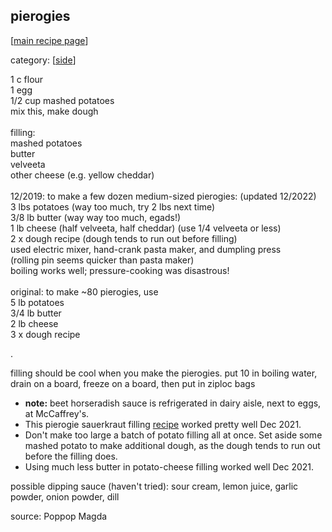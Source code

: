#+pagetitle: pierogies

** pierogies

  [[[file:0-recipe-index.org][main recipe page]]]

category: [[[file:c-side.org][side]]]

#+begin_verse
 1 c flour
 1 egg
 1/2 cup mashed potatoes
 mix this, make dough

 filling:
 mashed potatoes
 butter
 velveeta
 other cheese (e.g. yellow cheddar)

 12/2019: to make a few dozen medium-sized pierogies: (updated 12/2022)
 3 lbs potatoes (way too much, try 2 lbs next time)
 3/8 lb butter (way way too much, egads!)
 1 lb cheese (half velveeta, half cheddar) (use 1/4 velveeta or less)
 2 x dough recipe (dough tends to run out before filling)
 used electric mixer, hand-crank pasta maker, and dumpling press
 (rolling pin seems quicker than pasta maker)
 boiling works well; pressure-cooking was disastrous!

 original: to make ~80 pierogies, use
 5 lb potatoes
 3/4 lb butter
 2 lb cheese
 3 x dough recipe
#+end_verse
 .

 filling should be cool when you make the pierogies.  put 10 in
 boiling water, drain on a board, freeze on a board, then put in ziploc
 bags

 - *note:* beet horseradish sauce is refrigerated in dairy aisle, next
   to eggs, at McCaffrey's.
 - This pierogie sauerkraut filling [[http://www.hep.upenn.edu/~ashmansk/recipe/r-pierogi-sauerkraut-filling.html][recipe]] worked pretty well Dec 2021.
 - Don't make too large a batch of potato filling all at once.  Set
   aside some mashed potato to make additional dough, as the dough
   tends to run out before the filling does.
 - Using much less butter in potato-cheese filling worked well
   Dec 2021.

possible dipping sauce (haven't tried): sour cream, lemon juice,
garlic powder, onion powder, dill
 
 source: Poppop Magda
